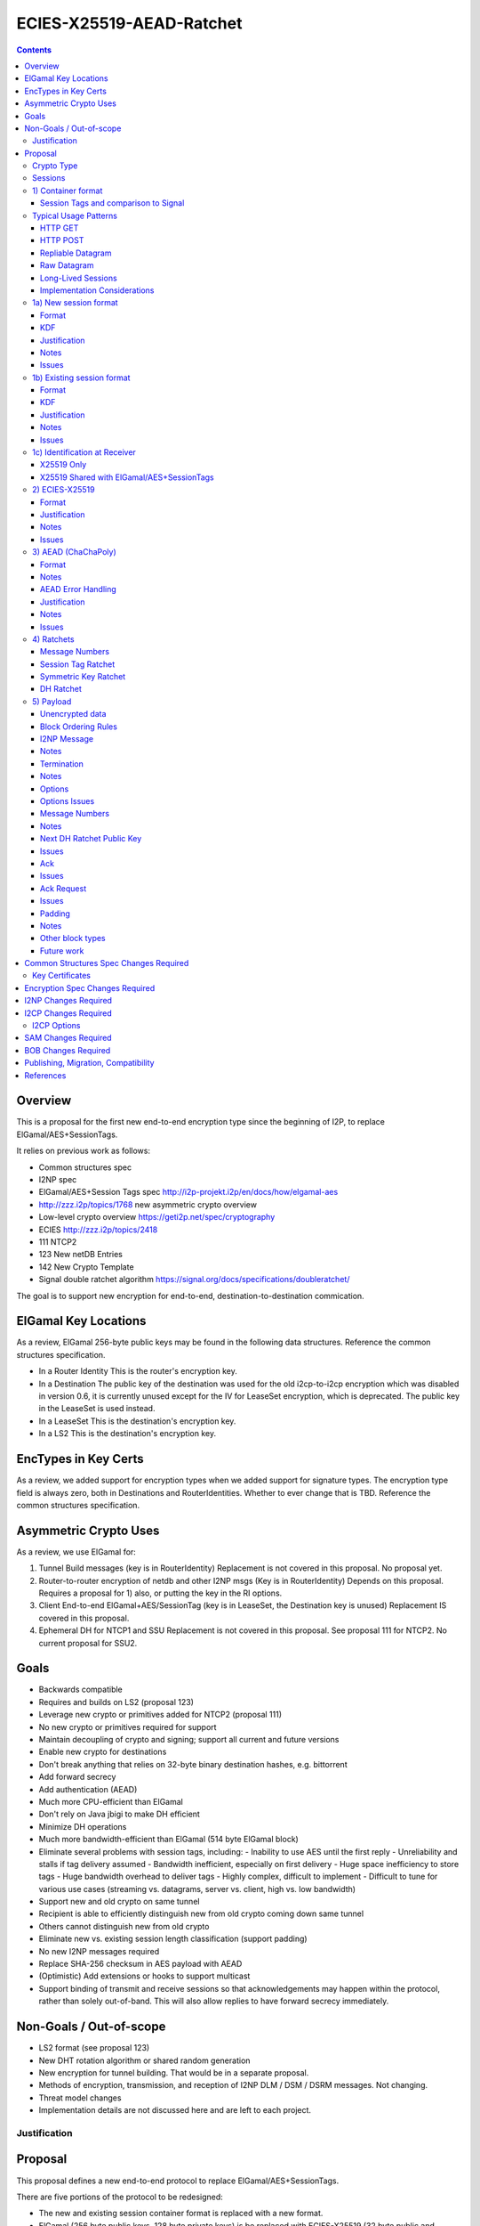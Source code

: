 =========================
ECIES-X25519-AEAD-Ratchet
=========================
.. meta::
    :author: zzz
    :created: 2018-11-22
    :thread: http://zzz.i2p/topics/2639
    :lastupdated: 2018-11-22
    :status: Open

.. contents::


Overview
========

This is a proposal for the first new end-to-end encryption type
since the beginning of I2P, to replace ElGamal/AES+SessionTags.

It relies on previous work as follows:

- Common structures spec
- I2NP spec
- ElGamal/AES+Session Tags spec http://i2p-projekt.i2p/en/docs/how/elgamal-aes
- http://zzz.i2p/topics/1768 new asymmetric crypto overview
- Low-level crypto overview https://geti2p.net/spec/cryptography
- ECIES http://zzz.i2p/topics/2418
- 111 NTCP2
- 123 New netDB Entries
- 142 New Crypto Template
- Signal double ratchet algorithm https://signal.org/docs/specifications/doubleratchet/

The goal is to support new encryption for end-to-end,
destination-to-destination commication.


ElGamal Key Locations
=====================

As a review,
ElGamal 256-byte public keys may be found in the following data structures.
Reference the common structures specification.

- In a Router Identity
  This is the router's encryption key.

- In a Destination
  The public key of the destination was used for the old i2cp-to-i2cp encryption
  which was disabled in version 0.6, it is currently unused except for
  the IV for LeaseSet encryption, which is deprecated.
  The public key in the LeaseSet is used instead.

- In a LeaseSet
  This is the destination's encryption key.

- In a LS2
  This is the destination's encryption key.



EncTypes in Key Certs
=====================

As a review,
we added support for encryption types when we added support for signature types.
The encryption type field is always zero, both in Destinations and RouterIdentities.
Whether to ever change that is TBD.
Reference the common structures specification.




Asymmetric Crypto Uses
======================

As a review, we use ElGamal for:

1) Tunnel Build messages (key is in RouterIdentity)
   Replacement is not covered in this proposal.
   No proposal yet.

2) Router-to-router encryption of netdb and other I2NP msgs (Key is in RouterIdentity)
   Depends on this proposal.
   Requires a proposal for 1) also, or putting the key in the RI options.

3) Client End-to-end ElGamal+AES/SessionTag (key is in LeaseSet, the Destination key is unused)
   Replacement IS covered in this proposal.

4) Ephemeral DH for NTCP1 and SSU
   Replacement is not covered in this proposal.
   See proposal 111 for NTCP2.
   No current proposal for SSU2.


Goals
=====

- Backwards compatible
- Requires and builds on LS2 (proposal 123)
- Leverage new crypto or primitives added for NTCP2 (proposal 111)
- No new crypto or primitives required for support
- Maintain decoupling of crypto and signing; support all current and future versions
- Enable new crypto for destinations
- Don't break anything that relies on 32-byte binary destination hashes, e.g. bittorrent
- Add forward secrecy
- Add authentication (AEAD)
- Much more CPU-efficient than ElGamal
- Don't rely on Java jbigi to make DH efficient
- Minimize DH operations
- Much more bandwidth-efficient than ElGamal (514 byte ElGamal block)
- Eliminate several problems with session tags, including:
  - Inability to use AES until the first reply
  - Unreliability and stalls if tag delivery assumed
  - Bandwidth inefficient, especially on first delivery
  - Huge space inefficiency to store tags
  - Huge bandwidth overhead to deliver tags
  - Highly complex, difficult to implement
  - Difficult to tune for various use cases
  (streaming vs. datagrams, server vs. client, high vs. low bandwidth)
- Support new and old crypto on same tunnel
- Recipient is able to efficiently distinguish new from old crypto coming down
  same tunnel
- Others cannot distinguish new from old crypto
- Eliminate new vs. existing session length classification (support padding)
- No new I2NP messages required
- Replace SHA-256 checksum in AES payload with AEAD
- (Optimistic) Add extensions or hooks to support multicast
- Support binding of transmit and receive sessions so that
  acknowledgements may happen within the protocol, rather than solely out-of-band.
  This will also allow replies to have forward secrecy immediately.


Non-Goals / Out-of-scope
========================

- LS2 format (see proposal 123)
- New DHT rotation algorithm or shared random generation
- New encryption for tunnel building.
  That would be in a separate proposal.
- Methods of encryption, transmission, and reception of I2NP DLM / DSM / DSRM messages.
  Not changing.
- Threat model changes
- Implementation details are not discussed here and are left to each project.



Justification
-------------


Proposal
========

This proposal defines a new end-to-end protocol to replace ElGamal/AES+SessionTags.

There are five portions of the protocol to be redesigned:


- The new and existing session container format
  is replaced with a new format.
- ElGamal (256 byte public keys, 128 byte private keys) is be replaced
  with ECIES-X25519 (32 byte public and private keys)
- AES is be replaced with
  AEAD_ChaCha20_Poly1305 (abbreviated as ChaChaPoly below)
- SessionTags will be replaced with ratchets,
  which is essentially a cryptographic, synchronized PRNG.
- The AES payload, as defined in the ElGamal/AES+SessionTags specification,
  is replaced with a block format similar to that in NTCP2.

Crypto Type
-----------

The crypto type (used in the LS2) is 1.
This indicates a 32-byte X25519 public key,
and the end-to-end protocol specified here.


Sessions
--------

The current ElGamal/AES+SessionTag protocol is unidirectional.
At this layer, the receiver doesn't know where a message is from.
Outbound and inbound sessions are not associated.
Acknowledgements are out-of-band using a DeliveryStatusMessage
(wrapped in a GarlicMessage) in the clove.

There is substantial inefficiency in a unidirectional protocol.
Any reply must also use an expensive 'new session' message.

For the new protocol, a new outbound session is always paired with a new inbound session,
unless no reply is expected (e.g. raw datagrams).
A new inbound session is always paired with a new outbound session,
unless no reply is requested (e.g. raw datagrams).

If a reply is requested and bound to a far-end destination or router,
that new outbound session is bound to that destination or router,
and replaces any previous outbound session to that destination or router.

There is only one outbound session to a given destination or router.
There may be several current inbound sessions from a given destination or router.
Generally, when a new inbound session is created, and traffic is received
on that session (which serves as an ACK), any others will be marked
to expire relatively quickly, within a minute or so.




1) Container format
-------------------

In ElGamal/AES+SessionTags, there are two formats:

New session:
- 514 byte ElGamal block
- AES block (128 bytes minimum, multiple of 16)

Existing session:
- 32 byte Session Tag
- AES block (128 bytes minimum, multiple of 16)

The minimum padding to 128 is as implemented in Java I2P but is not enforced on reception.

These messages are encapsulated in a I2NP garlic message, which contains
a length field, so the length is known.

Note that there is no padding defined to a non-mod-16 length,
so the new session is always (mod 16 == 2),
and an existing session is always (mod 16 == 0).
We need to fix this.

The receiver first attempts to look up the first 32 bytes as a Session Tag.
If found, he decrypts the AES block.
If not found, and the data is at least (514+16) long, he attempts to decrypt the ElGamal block.



Session Tags and comparison to Signal
`````````````````````````````````````

In Signal Double Ratchet, the header contains:

- DH: Current ratchet public key
- PN: Previous chain message length
- N: Message Number

By using a session tag, we can eliminate most of that.

In new session, we put only the public key in the unencrytped header.

In existing session, we use a session tag for the header.
The session tag is associated with the current ratchet public key,
and the message number.

In both new and existing session, PN and N are in the encrypted body.

In Signal, things are constantly ratcheting. A new DH public key requires the
receiver to ratchet and send a new public key back, which also serves
as the ack for the received public key.
This would be far too many DH operations for us.
So we separate the ack of the received key and the transmission of a new public key.
Any message using a session tag generated from the new DH public key constitutes an ACK.
We only transmit a new public key when we wish to rekey.


The maximum number of messages before the DH must ratchet is 65535.

When delivering a session key, we derive the "Tag Set" from it,
rather than having to deliver session tags as well.
A Tag Set can be up to 65536 tags.
However, receivers should implement a "look-ahead" strategy, rather
than generating all possible tags at once.
Only generate at most N tags past the last good tag received.
N might be at most 128, but 32 or even less may be a better choice.


Typical Usage Patterns
----------------------


HTTP GET
````````

Alice sends a small request with a single new Session message, bundling a reply leaseset.
Alice includes immediate ratchet to new key.
Includes sig to bind to destination. No ack requested.

Bob ratchets immediately.

Alice ratchets immediately.

Continues on with those sessions.


HTTP POST
`````````

Alice has three options:

1) Send the first message only (window size = 1), as in HTTP GET.

2) Send up to streaming window, but using same cleartext public key.
   All messages contain same next public key (ratchet).
   This will be visible to OBGW/IBEP because they all start with the same cleartext.
   Things proceed as in 1).

3) Send up to streaming window, but using a different cleartext public key (session) for each.
   All messages contain same next public key (ratchet).
   This will not be visible to OBGW/IBEP because they all start with different cleartext.
   Bob must recognize that they all contain the same next public key,
   and respond to all with the same ratchet.
   Alice uses that next public key and continues.


Repliable Datagram
``````````````````
As in HTTP GET, but with smaller options for session tag window size and lifetime.
Contains signature to bind the session to the destination.
Maybe don't request a ratchet.


Raw Datagram
````````````
New session message is sent.
No reply LS is bundled. No signature included. No reply or ratchet is requested.
No ratchet is sent.
Options set session tags window to zero.


Long-Lived Sessions
```````````````````
Long-lived sessions may ratchet, or request a ratchet, at any time,
to maintain forward secrecy from that point in time.
Sessions must ratchet as they approach the limit of sent messages per-session (65535).

Implementation Considerations
`````````````````````````````

As with the existing ElGamal/AES+SessionTag protocol, implementations must
limit session tag storage and protect against memory exhaustion attacks.

Some recommended strategies include:

- Hard limit on number of session tags stored
- Aggressive expiration of idle inbound sessions when under memory pressure
- Limit on number of inbound sessions bound to a single far-end destination
- Adaptive reduction of session tag window and deletion of old unused tags
  when under memory pressure
- Refusal to ratchet when requested, if under memory pressure





1a) New session format
----------------------



Format
``````
Encrypted:

.. raw:: html

  {% highlight lang='dataspec' %}
+----+----+----+----+----+----+----+----+
  |                                       |
  +                                       +
  |       DH Ratchet Public Key           |
  +                                       +
  |                                       |
  +                                       +
  |                                       |
  +----+----+----+----+----+----+----+----+
  |                Nonce                  |
  +----+----+----+----+----+----+----+----+
  |                                       |
  +                                       +
  |       ChaCha20 encrypted data         |
  +                                       +
  |                                       |
  +                                       +
  |                                       |
  +                                       +
  |                                       |
  +----+----+----+----+----+----+----+----+
  |  Poly1305 Message Authentication Code |
  +              (MAC)                    +
  |             16 bytes                  |
  +----+----+----+----+----+----+----+----+

  Public Key :: 32 bytes, cleartext

  Nonce :: 8 bytes, cleartext

  encrypted data :: Same size as plaintext data, 40 bytes

  MAC :: Poly1305 message authentication code, 16 bytes

{% endhighlight %}


Decrypted:

  See AEAD section below.





KDF
```

Key: KDF TBD
IV: As published in a LS2 property?
Nonce: From header



Justification
`````````````

Notes
`````

This allows sending multiple new session messages with the same cleartext key,
which is less privacy but much more efficient, e.g. for a POST.
Send different nonces with each message.
Nonce should be generated randomly.


Issues
``````

- Obfuscation of key?

- Do we need the nonce? Does it need to be 8 bytes? 4?



1b) Existing session format
---------------------------

Encrypted header (56 bytes)
Encrypted body (see section 3 below)


Format
``````
Encrypted:

.. raw:: html

  {% highlight lang='dataspec' %}
+----+----+----+----+----+----+----+----+
  |                                       |
  +                                       +
  |       Session Tag                     |
  +                                       +
  |                                       |
  +                                       +
  |                                       |
  +----+----+----+----+----+----+----+----+
  |                                       |
  +                                       +
  |       ChaCha20 encrypted data         |
  +                                       +
  |                                       |
  +                                       +
  |                                       |
  +                                       +
  |                                       |
  +----+----+----+----+----+----+----+----+
  |  Poly1305 Message Authentication Code |
  +              (MAC)                    +
  |             16 bytes                  |
  +----+----+----+----+----+----+----+----+

  Session Tag :: 32 (?) bytes, cleartext

  encrypted data :: Same size as plaintext data, 40 bytes

  MAC :: Poly1305 message authentication code, 16 bytes

{% endhighlight %}


Decrypted:
  See AEAD section below.


KDF
```

Key: KDF TBD
IV: KDF TBD
Nonce: The message number N in the current chain, as retrieved from the associated Session Tag.



Justification
`````````````

Notes
`````


Issues
``````

- Can we reduce session tag to 16 bytes? 8 bytes?



1c) Identification at Receiver
------------------------------

Following are recommendations for classifying incoming messages.


X25519 Only
```````````

On a tunnel that is solely used with this protocol, do identification
as is done currently with ElGamal/AES+SessionTags:

First, treat the initial data as a session tag, and look up the session tag.
If found, decrypt using the stored data associated with that session tag.

If not found, treat the initial data as a DH public key and nonce.
Perform a DH operation and the specified KDF, and attempt to decrypt the remaining data.


X25519 Shared with ElGamal/AES+SessionTags
``````````````````````````````````````````

On a tunnel that supports both this protocol and
ElGamal/AES+SessionTags, classify incoming messages as follows:

Due to a flaw in the ElGamal/AES+SessionTags specification,
the AES block is not padded to a random non-mod-16 length.
Therefore, the length of existing session messages mod 16 is always 0,
and the length of new session messages mod 16 is always 2 (since the
ElGamal block is 514 bytes long).

If the length mod 16 is not 0 or 2,
treat the initial data as a session tag, and look up the session tag.
If found, decrypt using the stored data associated with that session tag.

If not found, and the length mod 16 is not 0 or 2,
treat the initial data as a DH public key and nonce.
Perform a DH operation and the specified KDF, and attempt to decrypt the remaining data.
(based on the relative traffic mix, and the relative costs of X25519 and ElGamal DH operations,
ths step may be done last instead)

Otherwise, if the length mod 16 is 0,
treat the initial data as a ElGamal/AES session tag, and look up the session tag.
If found, decrypt using the stored data associated with that session tag.

If not found, and the data is at least 642 (514 + 128) bytes long,
and the length mod 16 is 2,
treat the initial data as a ElGamal block.
Attempt to decrypt the remaining data.

Note that if the ElGamal/AES+SessionTag spec is updated to allow
non-mod-16 padding, things will need to be done differently.



2) ECIES-X25519
---------------


Format
``````

32-byte public and private keys.


Justification
`````````````

Used in NTCP2.



Notes
`````


Issues
``````











3) AEAD (ChaChaPoly)
--------------------

AEAD using ChaCha20 and Poly1305, same as in NTCP2.


Format
``````

Inputs to the encryption/decryption functions:

.. raw:: html

  {% highlight lang='dataspec' %}
k :: 32 byte cipher key, as generated from KDF

  nonce :: Counter-based nonce, 12 bytes.
           Starts at 0 and incremented for each message.
           First four bytes are always zero.
           In new session message:
           Last eight bytes are the nonce from the message header.
           In existing session message:
           Last eight bytes are the message number (N), little-endian encoded.
           Maximum value is 2**64 - 2.
           Session must be ratcheted before N reaches that value.
           The value 2**64 - 1 must never be used.

  ad :: In new session message:
        Associated data, 32 bytes.
        The SHA256 hash of the preceding data (public key and nonce)
        In existing session message:
        Zero bytes

  data :: Plaintext data, 0 or more bytes

{% endhighlight %}


Output of the encryption function, input to the decryption function:

.. raw:: html

  {% highlight lang='dataspec' %}
+----+----+----+----+----+----+----+----+
  |                                       |
  +                                       +
  |       ChaCha20 encrypted data         |
  ~               .   .   .               ~
  |                                       |
  +----+----+----+----+----+----+----+----+
  |  Poly1305 Message Authentication Code |
  +              (MAC)                    +
  |             16 bytes                  |
  +----+----+----+----+----+----+----+----+

  Obfs Len :: Length of (encrypted data + MAC) to follow, 16 - 65535
              Obfuscation using SipHash (see below)
              Not used in message 1 or 2, or message 3 part 1, where the length is fixed
              Not used in message 3 part 1, as the length is specified in message 1

  encrypted data :: Same size as plaintext data, 0 - 65519 bytes

  MAC :: Poly1305 message authentication code, 16 bytes

{% endhighlight %}

For ChaCha20, what is described here corresponds to [RFC-7539]_, which is also
used similarly in TLS [RFC-7905]_.

Notes
`````
- Since ChaCha20 is a stream cipher, plaintexts need not be padded.
  Additional keystream bytes are discarded.

- The key for the cipher (256 bits) is agreed upon by means of the SHA256 KDF.
  The details of the KDF for each message are in separate sections below.

- ChaChaPoly frames are of known size as they are encapsulated in the I2NP data message.

- For all messages,
  padding is inside the authenticated
  data frame.


AEAD Error Handling
```````````````````

TBD


Justification
`````````````

Used in NTCP2.


Notes
`````


Issues
``````

We may need a different AEAD with a larger nonce that's resistant to nonce reuse,
so we can use random nonces. (SIV?)





4) Ratchets
-----------

We still use session tags, as before, but we use ratchets to generate them.
Session tags also had a rekey option that we never implemented.
So it's like a double ratchet but we never did the second one.

Here we define something like Signal Double Ratchet.
The session tags are generated deterministically and identically on
the receiver and sender sides.

By using a symmetric key/tag ratchet, we eliminate memory usage to store session tags on the sender side.
We also eliminate the bandwidth consumption of sending tag sets.
Receiver side usage is still significant, but we can reduce it further
should we decide to shrink the session tag from 32 bytes to 8 or 16 bytes.

We do not use header encryption as is specified (and optional) in Signal,
we use session tags instead.

By using a DH ratchet, we acheive forward secrecy, which was never implemented
in ElGamal/AES+SessionTags.



Message Numbers
```````````````

The Double Ratchet handles lost or out-of-order messages by including in each message header
the message's number in the sending chain (N=0,1,2,...)
and the length (number of message keys) in the previous sending chain (PN).
This enables the recipient to advance to the relevant message key while storing skipped message keys
 in case the skipped messages arrive later.

On receiving a message, if a DH ratchet step is triggered then the received PN
minus the length of the current receiving chain is the number of skipped messages in that receiving chain.
The received N is the number of skipped messages in the new receiving chain (i.e. the chain after the DH ratchet).

If a DH ratchet step isn't triggered, then the received N minus the length of the receiving chain
is the number of skipped messages in that chain.


Session Tag Ratchet
```````````````````

Ratchets for every message, as in Signal.
The session tag ratchet is synchronized with the symmetric key ratchet,
but the receiver key ratchet may "lag behind" to save memory.

Transmitter ratchets once for each message transmitted.
No additional tags must be stored.
The transmitter must also keep a counter for 'N', the message number
of the message in the current chain. The 'N' value is included
in the sent message.
See the Message Number block definition.

Receiver must ratchet ahead by the max window size and store the tags in a "tag set",
which is associated with the session.
Once received, the stored tag may be discarded, and if there are no previous
unreceived tags, the window may be advanced.
The receiver should keep the 'N' value associated with each session tag,
and check that the number in the sent message matches this value.
See the Message Number block definition.


Symmetric Key Ratchet
`````````````````````

Ratchets for every message, as in Signal.
Each symmetric key has an associated message number and session tag.
The session key ratchet is synchronized with the symmetric tag ratchet,
but the receiver key ratchet may "lag behind" to save memory.

Transmitter ratchets once for each message transmitted.
No additional keys must be stored.

When receiver gets a session tag, if it has not already ratcheted the
symmetric key ratchet ahead to the associated key, it "catch up" to the associated key.
The receiver will probably cache the keys for any previous tags
that have not yet been received.
Once received, the stored key may be discarded, and if there are no previous
unreceived tags, the window may be advanced.


DH Ratchet
``````````

Ratchets but not nearly as fast as Signal does.
We separate the ack of the received key from generating the new key.
In typical usage, Alice and Bob will each ratchet immediately in a new session,
but will not ratchet again.



5) Payload
----------

This replaces the AES section format defined in the ElGamal/AES+SessionTags specification.

This uses the same block format as defined in the NTCP2 specification.
Where appropriate, the same block numbers are used.
We do not reuse NTCP2 block numbers for different uses, so
that implementations may share code with NTCP2.


Unencrypted data
````````````````
There are zero or more blocks in the encrypted frame.
Each block contains a one-byte identifier, a two-byte length,
and zero or more bytes of data.

For extensibility, receivers must ignore blocks with unknown identifiers,
and treat them as padding.

Encrypted data is 65535 bytes max, including a 16-byte authentication header,
so the max unencrypted data is 65519 bytes.

(Poly1305 auth tag not shown):

.. raw:: html

  {% highlight lang='dataspec' %}
+----+----+----+----+----+----+----+----+
  |blk |  size   |       data             |
  +----+----+----+                        +
  |                                       |
  ~               .   .   .               ~
  |                                       |
  +----+----+----+----+----+----+----+----+
  |blk |  size   |       data             |
  +----+----+----+                        +
  |                                       |
  ~               .   .   .               ~
  |                                       |
  +----+----+----+----+----+----+----+----+
  ~               .   .   .               ~

  blk :: 1 byte
         0-2 reserved (used in NTCP2)
         3 for I2NP message (Garlic message only)
         4 termination
         5 options
         6 message number and previous message number (ratchet)
         7 next session key
         8 ack of reverse session key
         9 reply delivery instructions
         224-253 reserved for experimental features
         254 for padding
         255 reserved for future extension
  size :: 2 bytes, big endian, size of data to follow, 0 - 65516
  data :: the data

  Maximum ChaChaPoly frame is 65535 bytes.
  Poly1305 tag is 16 bytes
  Maximum total block size is 65519 bytes
  Maximum single block size is 65519 bytes
  Block type is 1 byte
  Block length is 2 bytes
  Maximum single block data size is 65516 bytes.

{% endhighlight %}


Block Ordering Rules
````````````````````
In the new session message, order must be:
TBD
xx, followed by Options if present, followed by Padding if present.
No other blocks are allowed.

In the existing session message, order is unspecified, except for the
following requirements:
TBD
Padding, if present, must be the last block.
Termination, if present, must be the last block except for Padding.

There may be multiple I2NP blocks in a single frame.
Multiple Padding blocks are not allowed in a single frame.
Other block types probably won't have multiple blocks in
a single frame, but it is not prohibited.



I2NP Message
````````````

An single I2NP message with a modified header.
I2NP messages may not be fragmented across blocks or
across ChaChaPoly frames.

This uses the first 9 bytes from the standard NTCP I2NP header,
and removes the last 7 bytes of the header, as follows:
truncate the expiration from 8 to 4 bytes,
remove the 2 byte length (use the block size - 9),
and remove the one-byte SHA256 checksum.


.. raw:: html

  {% highlight lang='dataspec' %}
+----+----+----+----+----+----+----+----+
  | 3  |  size   |type|    msg id         |
  +----+----+----+----+----+----+----+----+
  |   short exp       |     message       |
  +----+----+----+----+                   +
  |                                       |
  ~               .   .   .               ~
  |                                       |
  +----+----+----+----+----+----+----+----+

  blk :: 3
  size :: 2 bytes, big endian, size of type + msg id + exp + message to follow
          I2NP message body size is (size - 9).
  type :: 1 byte, I2NP msg type, see I2NP spec
  msg id :: 4 bytes, big endian, I2NP message ID
  short exp :: 4 bytes, big endian, I2NP message expiration, Unix timestamp, unsigned seconds.
               Wraps around in 2106
  message :: I2NP message body

{% endhighlight %}

Notes
`````
- Implementers must ensure that when reading a block,
  malformed or malicious data will not cause reads to
  overrun into the next block.



Termination
```````````
Drop the session.
This must be the last non-padding block in the frame.


.. raw:: html

  {% highlight lang='dataspec' %}
+----+----+----+----+----+----+----+----+
  | 4  |  size   |    valid data frames   |
  +----+----+----+----+----+----+----+----+
      received   | rsn|     addl data     |
  +----+----+----+----+                   +
  ~               .   .   .               ~
  +----+----+----+----+----+----+----+----+

  blk :: 4
  size :: 2 bytes, big endian, value = 9 or more
  valid data frames received :: The number of valid AEAD data phase frames received
                                (current receive nonce value)
                                0 if error occurs in handshake phase
                                8 bytes, big endian
  rsn :: reason, 1 byte:
         0: normal close or unspecified
         1: termination received
  addl data :: optional, 0 or more bytes, for future expansion, debugging,
               or reason text.
               Format unspecified and may vary based on reason code.

{% endhighlight %}

Notes
`````
Not all reasons may actually be used, implementation dependent.
Additional reasons listed are for consistency, logging, debugging, or if policy changes.




Options
```````
Pass updated options.
Options include: TBD.

Options block will be variable length.


.. raw:: html

  {% highlight lang='dataspec' %}
+----+----+----+----+----+----+----+----+
  | 5  |  size   |STL |STW |STimeout |flg |
  +----+----+----+----+----+----+----+----+
  |              more_options             |
  ~               .   .   .               ~
  |                                       |
  +----+----+----+----+----+----+----+----+

  blk :: 5
  size :: 2 bytes, big endian, size of options to follow, TBD bytes minimum
  STL :: Session tag length
  STW :: Session tag window (max lookahead)
  STimeout :: Session idle timeout
  flg :: 1 byte flags
         bit order: 76543210
         bit 0: 1 to request a ratchet (new key), 0 if not
         bits 7-1: Unused, set to 0 for future compatibility

  more_options :: Format TBD

{% endhighlight %}


Options Issues
``````````````
- Options format is TBD.
- Options negotiation is TBD.



Message Numbers
```````````````

The message's number in the sending chain (N=0,1,2,...)
and the length (number of message keys) in the previous sending chain (PN).
Also contains the public key id, used for acks.


.. raw:: html

  {% highlight lang='dataspec' %}
+----+----+----+----+----+----+----+----+
  | 6  |  size   | key ID |   PN    |  N
 +----+----+----+----+----+----+----+----+
      |
 +----+

  blk :: 6
  size :: 6
  Key ID :: 2 bytes big endian
  PN :: 2 bytes big endian. The number of keys in the previous sending chain.
        i.e. one more than the last 'N' sent in the previous chain.
        Use 0 if there was no previous sending chain.
  N :: 2 bytes big endian. Starts with 0.

{% endhighlight %}


Notes
``````
- Maximum PN and N is 65535. Do not allow to roll over. Sender must ratchet the DH key, send it,
  and receive an ack, before the sending chain reaches 65535.

- N is not strictly needed in an existing session message, as it's associated with the Session Tag



Next DH Ratchet Public Key
``````````````````````````
This is in the header in Signal, we put it in the payload,
and it is optional. We don't ratchet every time.

.. raw:: html

  {% highlight lang='dataspec' %}
+----+----+----+----+----+----+----+----+
  | 7  |  size   |  key ID |              |
  +----+----+----+----+----+              +
  |                                       |
  +                                       +
  |     Next DH Ratchet Public Key        |
  +                                       +
  |                                       |
  +                        +----+----+----+
  |                        |
  +----+----+----+----+----+

  blk :: 7
  size :: 34
  key ID :: 2 bytes, big endian, used for ack
  Public Key :: The next public key, 32 bytes

  TBD :: Format TBD

{% endhighlight %}


Issues
``````



Ack
```
This is only if an explicit ack is requested.
Multiple blocks may be present to ack multiple messages.



.. raw:: html

  {% highlight lang='dataspec' %}
+----+----+----+----+----+----+----+
  | 8  |  size   |  key id |   N     |
  +----+----+----+----+----+----+----+

  blk :: 8
  size :: 4
  key ID :: 2 bytes, big endian, from the message being acked
  N :: 2 bytes, big endian, from the message being acked


{% endhighlight %}


Issues
``````



Ack Request
```````````
To replace the out-of-band DeliveryStatus Message in the Garlic Clove.
Also (optionally) binds the outbound session to the far-end Destination or Router.

If an explicit ack is requested, the current key ID and message number (N)
are returned in an ack block. When a next public key is included,
any message sent to that key constitutes an ack, no explicit ack is required.



.. raw:: html

  {% highlight lang='dataspec' %}
+----+----+----+----+----+----+----+----+
  |  9 |  size   |flg |                   |
  +----+----+----+----+                   +
  |    Garlic Clove Delivery Instructions |
  ~               .   .   .               ~
  |                                       |
  +----+----+----+----+----+----+----+----+
  | SigType |                             |
  +----+----+                             +
  |  (opt) Signature of next Public Key   |
  ~               .   .   .               ~
  |                                       |
  +----+----+----+----+----+----+----+----+

  blk :: 9
  size :: varies, typically TBD
  session ID :: reverse session ID, length TBD
  flg :: 1 byte flags
         bit order: 76543210
         bit 0: 1 if signature is present, 0 if not
         bit 1: 1 if explicit ack is requested, 0 if not
         bits 7-2: Unused, set to 0 for future compatibility
  flag :: 1 byte
  Delivery Instructions :: as defined in I2NP spec
  Sig Type :: Type of signature to follow
              Only present if flag is set and delivery instruction type is DESTINATION or ROUTER
  Signature :: Signature of the the next DH ratchet public key,
               by the Destination or RouterIdentity's signing private key
               (online or offline)
               Can only be verified if receiver has the RI or LS.
               Only present if flag is set and delivery instruction type is DESTINATION or ROUTER


{% endhighlight %}


Issues
``````

- Java router does not have signing private key and can't sign anything,
  must be fixed in I2CP to deliver it

- For easier processing, LS clove should precede Garlic clove in the message.

- Is the next public key the right thing to sign?



Padding
```````
This is for padding inside AEAD frames.
Padding for messages 1 and 2 are outside AEAD frames.
All padding for message 3 and the data phase are inside AEAD frames.

Padding inside AEAD should roughly adhere to the negotiated parameters.
Bob sent his requested tx/rx min/max parameters in message 2.
Alice sent her requested tx/rx min/max parameters in message 3.
Updated options may be sent during the data phase.
See options block information above.

If present, this must be the last block in the frame.



.. raw:: html

  {% highlight lang='dataspec' %}
+----+----+----+----+----+----+----+----+
  |254 |  size   |      padding           |
  +----+----+----+                        +
  |                                       |
  ~               .   .   .               ~
  |                                       |
  +----+----+----+----+----+----+----+----+

  blk :: 254
  size :: 2 bytes, big endian, size of padding to follow
  padding :: random data

{% endhighlight %}

Notes
`````
- Padding strategies TBD.
- Minimum padding TBD.
- Padding-only frames are allowed.
- Padding defaults TBD.
- See options block for padding parameter negotiation
- See options block for min/max padding parameters
- Noise limits messages to 64KB. If more padding is necessary, send multiple frames.
- Router response on violation of negotiated padding is implementation-dependent.


Other block types
`````````````````
Implementations should ignore unknown block types for
forward compatibility, except in message 3 part 2, where
unknown blocks are not allowed.


Future work
```````````
- The padding length is either to be decided on a per-message basis and
  estimates of the length distribution, or random delays should be added.
  These countermeasures are to be included to resist DPI, as message sizes
  would otherwise reveal that I2P traffic is being carried by the transport
  protocol. The exact padding scheme is an area of future work, Appendix A
  provides more information on the topic.










Common Structures Spec Changes Required
=======================================

TODO


Key Certificates
----------------



Encryption Spec Changes Required
================================

TODO



I2NP Changes Required
=====================

TODO



I2CP Changes Required
=====================

TODO

I2CP Options
------------

This section is copied from proposal 123.

New options in SessionConfig Mapping:

::

  crypto.encType=nnn      The encryption type to be used.
                          0: ElGamal
                          Other values to be defined in future proposals.
  i2cp.leaseSetType=nnn   The type of leaseset to be sent in the Create Leaseset Message
                          Value is the same as the netdb store type in the table above.




SAM Changes Required
====================

TODO



BOB Changes Required
====================

TODO




Publishing, Migration, Compatibility
====================================

TODO



References
==========

.. [Prop111]
    {{ proposal_url('111') }}

.. [Prop123]
    {{ proposal_url('123') }}

.. [Prop142]
    {{ proposal_url('142') }}

.. [RFC-2104]
    https://tools.ietf.org/html/rfc2104

.. [RFC-7539]
    https://tools.ietf.org/html/rfc7539

.. [RFC-7748]
    https://tools.ietf.org/html/rfc7748

.. [RFC-7905]
    https://tools.ietf.org/html/rfc7905

.. [RFC-4880-S5.1]
    https://tools.ietf.org/html/rfc4880#section-5.1

.. [Signal]
    https://signal.org/docs/specifications/doubleratchet/
